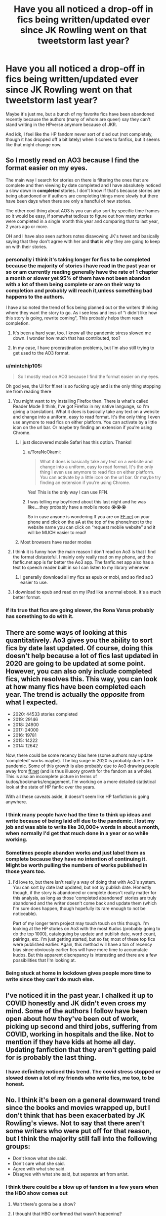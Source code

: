 #+TITLE: Have you all noticed a drop-off in fics being written/updated ever since JK Rowling went on that tweetstorm last year?

* Have you all noticed a drop-off in fics being written/updated ever since JK Rowling went on that tweetstorm last year?
:PROPERTIES:
:Author: godlypfer
:Score: 365
:DateUnix: 1614192146.0
:DateShort: 2021-Feb-24
:FlairText: Discussion
:END:
Maybe it's just me, but a bunch of my favorite fics have been abandoned recently because the authors (many of whom are queer) say they can't stand writing in the HPverse anymore because of JKR.

And idk, I feel like the HP fandom never sort of died out (not completely, though it has dropped off a bit lately) when it comes to fanfics, but it seems like that might change now.


** So I mostly read on AO3 because I find the format easier on my eyes.

The main way I search for stories on there is filtering the ones that are complete and then viewing by date completed and I have absolutely noticed a slow down in *completed* stories. I don't know if that's because stories are being abandoned or if authors are completing things more slowly but there have been days when there are only a handful of new stories.

The other cool thing about AO3 is you can also sort by specific time frames so it would be easy, if somewhat tedious to figure out how many stories were completed in a single month this year and comparing that to last year, 2 years ago or more.

OH and I have also seen authors notes disavowing JK's tweet and basically saying that they don't agree with her and *that* is why they are going to keep on with their stories.
:PROPERTIES:
:Author: Buffy11bnl
:Score: 154
:DateUnix: 1614200035.0
:DateShort: 2021-Feb-25
:END:

*** personally i think it's taking longer for fics to be completed because the majority of stories i have read in the past year or so or am currently reading generally have the rate of 1 chapter a month or slower yet 95% of them have not been abandon with a lot of them being complete or are on their way to completion and probably will reach it,unless something bad happens to the authors.

I have also noted the trend of fics being planned out or the writers thinking where they want the story to go. As i see less and less of "i didn't like how this story is going, rewrite coming", This probably helps them reach completion.
:PROPERTIES:
:Author: NinjaFalcon412
:Score: 80
:DateUnix: 1614204401.0
:DateShort: 2021-Feb-25
:END:

**** It's been a hard year, too. I know all the pandemic stress slowed me down. I wonder how much that has contributed, too?
:PROPERTIES:
:Author: nock_out_
:Score: 23
:DateUnix: 1614223621.0
:DateShort: 2021-Feb-25
:END:


**** In my case, I have procrastination problems, but I'm also still trying to get used to the AO3 format.
:PROPERTIES:
:Author: ItsukiKurosawa
:Score: 9
:DateUnix: 1614218454.0
:DateShort: 2021-Feb-25
:END:


*** u/mintchip105:
#+begin_quote
  So I mostly read on AO3 because I find the format easier on my eyes.
#+end_quote

Oh god yes, the UI for ff.net is so fucking ugly and is the only thing stopping me from reading there
:PROPERTIES:
:Author: mintchip105
:Score: 37
:DateUnix: 1614221297.0
:DateShort: 2021-Feb-25
:END:

**** You might want to try installing Firefox then. There is what's called Reader Mode (I think, I've got Firefox in my native language, so I'm giving a translation). What it does is basically take any text on a website and change into a uniform, easy to read format. It's the only thing I even use anymore to read fics on either platform. You can activate by a little icon on the url bar. Or maybe try finding an extension if you're using Chrome.
:PROPERTIES:
:Author: MediocrePlague
:Score: 18
:DateUnix: 1614222110.0
:DateShort: 2021-Feb-25
:END:

***** I just discovered mobile Safari has this option. Thanks!
:PROPERTIES:
:Author: mintchip105
:Score: 9
:DateUnix: 1614222845.0
:DateShort: 2021-Feb-25
:END:

****** u/ToraNoOkami:
#+begin_quote
  What it does is basically take any text on a website and change into a uniform, easy to read format. It's the only thing I even use anymore to read fics on either platform. You can activate by a little icon on the url bar. Or maybe try finding an extension if you're using Chrome.
#+end_quote

Yes! This is the only way I can use FFN.
:PROPERTIES:
:Author: ToraNoOkami
:Score: 6
:DateUnix: 1614223212.0
:DateShort: 2021-Feb-25
:END:


****** I was telling my boyfriend about this last night and he was like....they probably have a mobile mode 😭😭😭

So in case anyone is wondering If you are on [[https://FF.net][FF.net]] on your phone and click on the aA at the top of the phone/next to the website name you can click on “request mobile website” and it will be MUCH easier to read!
:PROPERTIES:
:Author: Buffy11bnl
:Score: 4
:DateUnix: 1614266535.0
:DateShort: 2021-Feb-25
:END:


***** Most browsers have reader modes
:PROPERTIES:
:Author: Griff1203
:Score: 1
:DateUnix: 1614237434.0
:DateShort: 2021-Feb-25
:END:


**** I think it is funny how the main reason I don't read on Ao3 is that I find the format distasteful. I mainly only really read on my phone, and the fanfic.net app is far better the Ao3 app. The fanfic.net app also has a text to speech reader built in so I can listen to my library whenever.
:PROPERTIES:
:Author: GreyWyre
:Score: 10
:DateUnix: 1614222435.0
:DateShort: 2021-Feb-25
:END:

***** I generally download all my fics as epub or mobi, and so find ao3 easier to use.
:PROPERTIES:
:Author: sue_donymous
:Score: 5
:DateUnix: 1614236518.0
:DateShort: 2021-Feb-25
:END:


**** I download to epub and read on my iPad like a normal ebook. It's a much better format.
:PROPERTIES:
:Author: ___ali____
:Score: 2
:DateUnix: 1614223043.0
:DateShort: 2021-Feb-25
:END:


*** If its true that fics are going slower, the Rona Varus probably has something to do with it.
:PROPERTIES:
:Author: garrenaal
:Score: 2
:DateUnix: 1614241619.0
:DateShort: 2021-Feb-25
:END:


** There are some ways of looking at this quantitatively. Ao3 gives you the ability to sort fics by date last updated. Of course, doing this doesn't help because a lot of fics last updated in 2020 are going to be updated at some point. However, you can also only include completed fics, which resolves this. This way, you can look at how many fics have been completed each year. The trend is actually the /opposite/ from what I expected.

- 2020: 44533 stories completed
- 2019: 29146
- 2018: 24900
- 2017: 24000
- 2016: 19781
- 2015: 14222
- 2014: 12642

Now, there could be some recency bias here (some authors may update 'completed' works maybe). The big surge in 2020 is probably due to the pandemic. Some of this growth is also probably due to Ao3 drawing people away from [[https://ff.net][ff.net]] (and is thus illusory growth for the fandom as a whole). This is also an incomplete picture in terms of kudos/bookmarks/engagement. I'm working on a more detailed statistical look at the state of HP fanfic over the years.

With all these caveats aside, it doesn't seem like HP fanfiction is going anywhere.
:PROPERTIES:
:Author: icefire9
:Score: 52
:DateUnix: 1614214272.0
:DateShort: 2021-Feb-25
:END:

*** I think many people have had the time to think up ideas and write because of being laid off due to the pandemic. I lost my job and was able to write like 30,000+ words in about a month, when normally I'd get that much done in a year or so while working.
:PROPERTIES:
:Author: Japanese_Lasagna
:Score: 13
:DateUnix: 1614222683.0
:DateShort: 2021-Feb-25
:END:


*** Sometimes people abandon works and just label them as complete because they have no intention of continuing it. Might be worth pulling the numbers of works published in those years too.
:PROPERTIES:
:Author: poophead20
:Score: 1
:DateUnix: 1614286847.0
:DateShort: 2021-Feb-26
:END:

**** I'd love to, but there isn't really a way of doing that with Ao3's system. You can sort by date last updated, but not by publish date. Honestly though, if the story is abandoned or complete doesn't really matter for this analysis, as long as those 'completed abandoned' stories are truly abandoned and the writer doesn't come back and update them (which I'm sure does happen, though hopefully its rare enough to not be noticeable).

Part of my longer term project may touch touch on this though. I'm looking at the HP stories on Ao3 with the most Kudos (probably going to do the top 1000), cataloguing by update and publish date, word count, pairings, etc. I'm just getting started, but so far, most of these top fics were published earlier. Again, this method will have a ton of recency bias since obviously earlier fics will have more time to accumulate kudos. But this apparent discrepancy is interesting and there are a few possibilities that I'm looking at.
:PROPERTIES:
:Author: icefire9
:Score: 2
:DateUnix: 1614287757.0
:DateShort: 2021-Feb-26
:END:


*** Being stuck at home in lockdown gives people more time to write since they can't do much else.
:PROPERTIES:
:Author: Electric999999
:Score: 1
:DateUnix: 1614315622.0
:DateShort: 2021-Feb-26
:END:


** I've noticed it in the past year. I chalked it up to COVID honestly and JK didn't even cross my mind. Some of the authors I follow have been open about how they've been out of work, picking up second and third jobs, suffering from COVID, working in hospitals and the like. Not to mention if they have kids at home all day. Updating fanfiction that they aren't getting paid for is probably the last thing.
:PROPERTIES:
:Author: woohooforyoohoo
:Score: 59
:DateUnix: 1614208062.0
:DateShort: 2021-Feb-25
:END:

*** I have definitely noticed this trend. The covid stress stopped or slowed down a lot of my friends who write fics, me too, to be honest.
:PROPERTIES:
:Author: nock_out_
:Score: 11
:DateUnix: 1614223784.0
:DateShort: 2021-Feb-25
:END:


** No. I think it's been on a general downward trend since the books and movies wrapped up, but I don't think that has been exacerbated by JK Rowling's views. Not to say that there aren't some writers who were put off for that reason, but I think the majority still fall into the following groups:

- Don't know what she said.
- Don't care what she said.
- Agree with what she said.
- Disagree with what she said, but separate art from artist.
:PROPERTIES:
:Score: 306
:DateUnix: 1614195757.0
:DateShort: 2021-Feb-24
:END:

*** I think there could be a blow up of fandom in a few years when the HBO show comea out
:PROPERTIES:
:Author: Bleepbloopbotz2
:Score: 83
:DateUnix: 1614195993.0
:DateShort: 2021-Feb-24
:END:

**** Wait there's gonna be a show?
:PROPERTIES:
:Author: Gibbet44
:Score: 21
:DateUnix: 1614207221.0
:DateShort: 2021-Feb-25
:END:


**** I thought that HBO confirmed that wasn't happening?
:PROPERTIES:
:Author: ___ali____
:Score: 11
:DateUnix: 1614223091.0
:DateShort: 2021-Feb-25
:END:


**** I hope they make it gay as fuck and somehow build in a trans character as well, just to make it as un JKR as possible.
:PROPERTIES:
:Author: Happy-Light
:Score: 61
:DateUnix: 1614199290.0
:DateShort: 2021-Feb-25
:END:

***** It'll more than likely be a retelling of the books
:PROPERTIES:
:Author: Bleepbloopbotz2
:Score: 61
:DateUnix: 1614200958.0
:DateShort: 2021-Feb-25
:END:

****** everyone's gay in the books, harry just didn't really pay much attention to stuff like that because he was too worried about voldemort xD
:PROPERTIES:
:Author: capeus
:Score: 45
:DateUnix: 1614207816.0
:DateShort: 2021-Feb-25
:END:

******* Yeah like there is no way people weren't having sex in a building full of teenagers, Harry just didnt see it
:PROPERTIES:
:Author: Happy-Light
:Score: 7
:DateUnix: 1614247985.0
:DateShort: 2021-Feb-25
:END:


******* Can you imagine if that was actually canon? Harry goes back to Hogwarts to resit 7th year and everywhere he goes, from his dormitory, to the quidditch locker room, its all dick sucking.
:PROPERTIES:
:Author: CreativeWriting00179
:Score: 16
:DateUnix: 1614224661.0
:DateShort: 2021-Feb-25
:END:


***** A trans character in Harry Potter. Wouldn't just be a normal character that just drank a gender-change potion? There's no way those sort of things don't exist, especially since polyjuice is a thing.

I guess you could show the mindset until they decided to drink the potion.
:PROPERTIES:
:Author: VulpineKitsune
:Score: 5
:DateUnix: 1614252295.0
:DateShort: 2021-Feb-25
:END:

****** Zabini did it didn't he? He was portrayed as a girl at first. It's my headcanon anyway.
:PROPERTIES:
:Author: SnooStrawberries774
:Score: 0
:DateUnix: 1614271561.0
:DateShort: 2021-Feb-25
:END:


***** So that it goes down the route of all of the new shows that shove progressive crap down everyone's throats and fails? That really worked for Doctor Who, for example.
:PROPERTIES:
:Author: TheFunnyGuy1911
:Score: 1
:DateUnix: 1614238297.0
:DateShort: 2021-Feb-25
:END:


***** They almost have to right? They need the distance.
:PROPERTIES:
:Author: Faeriniel
:Score: -35
:DateUnix: 1614200231.0
:DateShort: 2021-Feb-25
:END:

****** I'd say the huge response and hype for Hogwarts Legacy nipped that theory in the bud
:PROPERTIES:
:Author: Bleepbloopbotz2
:Score: 31
:DateUnix: 1614201309.0
:DateShort: 2021-Feb-25
:END:

******* That's unique in its space though. People have been wanting a more fleshed out game for ages. There hasn't been demand for a show as far as I'm aware. The movies were bad in particular ways because we are very immersed in this space, but they were largely successful. The teen dark magic/power shows have been dwindling lately so a Hogwarts show would need to be unique, and it would be heavily criticised if diversity and portrayals are very bad.
:PROPERTIES:
:Author: CorsoTheWolf
:Score: 19
:DateUnix: 1614203773.0
:DateShort: 2021-Feb-25
:END:

******** In addition to this, JK would have to learn to keep her Terf views to herself in the 2+ years it will take to get a show to air.

I'm not sure she could manage it.
:PROPERTIES:
:Author: Faeriniel
:Score: 8
:DateUnix: 1614203955.0
:DateShort: 2021-Feb-25
:END:

********* I think your forgetting that the average person is not on twitter and wouldnt really care

its only the hardcore people on twitter who are upset.
:PROPERTIES:
:Author: CommanderL3
:Score: 11
:DateUnix: 1614210216.0
:DateShort: 2021-Feb-25
:END:

********** I think you're forgetting the fact that JKR is increasingly taking her TERFery offline and into politics that are hurting people in real life.
:PROPERTIES:
:Author: sue_donymous
:Score: -1
:DateUnix: 1614236737.0
:DateShort: 2021-Feb-25
:END:

*********** I think much like most people online your being hyperbolic as fuck
:PROPERTIES:
:Author: CommanderL3
:Score: 4
:DateUnix: 1614236890.0
:DateShort: 2021-Feb-25
:END:

************ [[https://www.reddit.com/r/BreadTube/comments/l5exd6/jk_rowling_contrapoints/gkvkt4b?utm_medium=android_app&utm_source=share&context=3]]

As one person on the internet to another, and one who realises that the entire point of communication is to provoke corresponding action, please go through the above thread if you genuinely want information about this issue beyond scoffing about cancel culture.
:PROPERTIES:
:Author: sue_donymous
:Score: 0
:DateUnix: 1614239992.0
:DateShort: 2021-Feb-25
:END:

************* hey random stranger, go read my propaganda that proves me right.
:PROPERTIES:
:Author: CommanderL3
:Score: 1
:DateUnix: 1614240271.0
:DateShort: 2021-Feb-25
:END:

************** hey random stranger, my brain is full of bricks so don't bother trying to engage me.
:PROPERTIES:
:Author: sue_donymous
:Score: 0
:DateUnix: 1614240333.0
:DateShort: 2021-Feb-25
:END:

*************** [removed]
:PROPERTIES:
:Score: 1
:DateUnix: 1614240482.0
:DateShort: 2021-Feb-25
:END:

**************** Why are you here talking to people?
:PROPERTIES:
:Author: sue_donymous
:Score: 5
:DateUnix: 1614240646.0
:DateShort: 2021-Feb-25
:END:

***************** Reddit is a network of communities based on people's interests

I am interested in harry potter fan fiction.

I am less interested in how the average redditor acts.

I swear its a great website only every user has this weird aversion to disagreeing with someone without implying the other person is an idiot for said disagreement
:PROPERTIES:
:Author: CommanderL3
:Score: 5
:DateUnix: 1614240766.0
:DateShort: 2021-Feb-25
:END:

****************** I didn't call you an idiot for disagreeing with me. I called you one because when I pointed you to information supporting my argument, you decided to write it off as propaganda. If you can be dismissive of my opinions, I can do the same back to you.
:PROPERTIES:
:Author: sue_donymous
:Score: 2
:DateUnix: 1614241159.0
:DateShort: 2021-Feb-25
:END:

******************* Most things are propaganda.

every news site is propaganda.

we are all just brainwashed little monkeys following our brainwashing.
:PROPERTIES:
:Author: CommanderL3
:Score: 3
:DateUnix: 1614241472.0
:DateShort: 2021-Feb-25
:END:

******************** That must be super fucking hard for you.
:PROPERTIES:
:Author: sue_donymous
:Score: 5
:DateUnix: 1614241515.0
:DateShort: 2021-Feb-25
:END:

********************* I am not talking about news from one side of the political spectrum.

every news site is generally propaganda.

we are so fucked as a civilization.
:PROPERTIES:
:Author: CommanderL3
:Score: 0
:DateUnix: 1614241654.0
:DateShort: 2021-Feb-25
:END:


**************** I tagged you as transphobe at some point, nice of you to prove past me right. Also fuck off, no tolerance for your kind.
:PROPERTIES:
:Author: Tiiber
:Score: 0
:DateUnix: 1614250276.0
:DateShort: 2021-Feb-25
:END:

***************** k
:PROPERTIES:
:Author: CommanderL3
:Score: 1
:DateUnix: 1614250530.0
:DateShort: 2021-Feb-25
:END:


********** Nope: [[https://twitter.com/jasonschreier/status/1366743065663266828]]
:PROPERTIES:
:Author: Faeriniel
:Score: 0
:DateUnix: 1614771413.0
:DateShort: 2021-Mar-03
:END:

*********** wow a gaming Journalist

gross
:PROPERTIES:
:Author: CommanderL3
:Score: 2
:DateUnix: 1614772331.0
:DateShort: 2021-Mar-03
:END:

************ How ad hominem
:PROPERTIES:
:Author: Faeriniel
:Score: 0
:DateUnix: 1614772441.0
:DateShort: 2021-Mar-03
:END:


******* you say that, but: [[https://twitter.com/jasonschreier/status/1366743065663266828]]
:PROPERTIES:
:Author: Faeriniel
:Score: 1
:DateUnix: 1614771383.0
:DateShort: 2021-Mar-03
:END:


*** I would argue that there is a fifth group:

- Those who both know and care, but don't see the need to give up unlicensed fanworks that don't filter money back to the author
:PROPERTIES:
:Author: jesterxgirl
:Score: 125
:DateUnix: 1614203779.0
:DateShort: 2021-Feb-25
:END:

**** I also think that those people kinda fall into the separation of the art from the artist group, but then again it is possible that they don't. Though, those two kind of feel entwined, even though they are a bit different reasons. Although it was a great thing to point out.
:PROPERTIES:
:Author: Arelthedeer
:Score: 27
:DateUnix: 1614210146.0
:DateShort: 2021-Feb-25
:END:

***** Hmm I wish you could put a venn diagram in a list haha

The two circles would be "yes" and "no" in response to the question "does this person separate the art from the artiat?" And the overlap would be "depends"

Personally, I enjoy the world she created (thats why I'm here haha.) I didn't lose my enjoyment of Hogwarts and the saga of Harry Potter just because of Rowling directly. But when it comes to products and productions that occur after some of the things she has said and after the way she has treated her world and her characters? I don't really want to give her the positive feedback of increased sales.

Edit: "venn" not "vent"
:PROPERTIES:
:Author: jesterxgirl
:Score: 12
:DateUnix: 1614211639.0
:DateShort: 2021-Feb-25
:END:

****** yeah I agree. I'll still write fics, but I try to stay away from official merch and stuff. Buy the offbrand shit, it's cheaper and doesn't give her money.
:PROPERTIES:
:Author: Arelthedeer
:Score: 7
:DateUnix: 1614212050.0
:DateShort: 2021-Feb-25
:END:


**** Yeah. I'm keeping on with fanfiction, but however much I want to see Fantastic Beasts (and I do!) I refuse to do it in a way that gives her money.
:PROPERTIES:
:Author: TJ_Rowe
:Score: 1
:DateUnix: 1614263090.0
:DateShort: 2021-Feb-25
:END:


*** I'd say those four groups probably comprise about 99% of the community, too.
:PROPERTIES:
:Author: Lemurians
:Score: 15
:DateUnix: 1614202811.0
:DateShort: 2021-Feb-25
:END:


*** I'm definitely in the latter camp. I love the books, they're a defining part of my childhood and I love the try that Rowling created.

But the woman is unpleasant. I'm just thankful that her views never permeated into the books.
:PROPERTIES:
:Author: KrozJr_UK
:Score: 1
:DateUnix: 1614249239.0
:DateShort: 2021-Feb-25
:END:


** I mean, also pandemic. Yes, there are some authors for whom HP is irrevocably tainted by JK's commentary, but I also think that this pandemic has been rough on a lot of people and it's harder to be creative when you're under this kind of stress. I am hopeful that once people's lives get less stressful we will see updates on stories that have been sitting silently for awhile. I stopped buying licensed stuff after her awful shit about the US magical community got published, but I didn't drop the fandom because I'd rather contribute to there being more beautifully queer and actually culturally diverse stories written in this beautiful sandbox of a world.
:PROPERTIES:
:Author: RoverMaelstrom
:Score: 14
:DateUnix: 1614220912.0
:DateShort: 2021-Feb-25
:END:


** I have two writer friends who abandoned their stories and switched to different fandoms because her comments soured them on writing HP fics. That said, I don't think it's too prevalent, at least in my experience.
:PROPERTIES:
:Author: Talosbronze
:Score: 68
:DateUnix: 1614192861.0
:DateShort: 2021-Feb-24
:END:

*** One of the most interesting fics I've read in HP fandom was abandoned because of JKR's comments. I'm disappointed - not with with fic author, but (even moreso) with JKR for how her nonsense is not only perpetuating bigotry, but is also driving people from their passions in the HP community. Secondary to the effect she's having on trans kids and adults, I really hate that she's marred her legacy in such a way that forces fans to have to consciously separate her from the work to enjoy it. It's a bummer.
:PROPERTIES:
:Author: geriatric-peepshow
:Score: 40
:DateUnix: 1614204512.0
:DateShort: 2021-Feb-25
:END:


** I've always been pretty good at divorcing the art from the artist, so to speak. I enjoy seeking out works by fan fiction authors who are reclaiming the HP universe for their own in defiance of its creator. I don't agree with JK but I won't let her ignorance ruin something I enjoy. I will do my best to never put another penny of my money into her pocket, but since she doesn't profit off of fanfiction I don't feel morally conflicted by continuing to read or write it.
:PROPERTIES:
:Author: ShadowCat3500
:Score: 85
:DateUnix: 1614192937.0
:DateShort: 2021-Feb-24
:END:

*** u/Hellstrike:
#+begin_quote
  I've always been pretty good at divorcing the art from the artist, so to speak.
#+end_quote

Honesty, I'm surprised that anyone cares about what Rowling says when it comes to their enjoyment of the series. I mean, if you were to judge a work by its creator, goodbye classics. Hell, goodbye anything written before 1900.
:PROPERTIES:
:Author: Hellstrike
:Score: 14
:DateUnix: 1614249289.0
:DateShort: 2021-Feb-25
:END:


*** I've been reading some great fanfics lately that are doing a great job of addressing issues of bigotry, racism and anti-LGBTQI+ sentiment within the HP-verse. I feel sad that I feel I can no longer wear any of the merch I bought prior to JK outing herself as a transphobe, but I refuse to signal implied support for her attitudes to my trans friends and students. Although a trans kid I taught last year told me that it's OK to wear HP merch if you stole it.
:PROPERTIES:
:Author: Peanut083
:Score: 13
:DateUnix: 1614210215.0
:DateShort: 2021-Feb-25
:END:

**** I would love some fic recommendations.
:PROPERTIES:
:Author: ShadowCat3500
:Score: 3
:DateUnix: 1614217012.0
:DateShort: 2021-Feb-25
:END:

***** I'm reading the ‘Of a Linear Circle' series by flamethrower at the moment. It's very character driven and the world building is amazing. The author seems to be a bit of an old languages buff - the breakdown of the meanings of words in various languages is very involved. I also love all the plot twists. Some of them have enough clues dropped that I love the ‘Ah ha!' moment when I find that I'm right and others really catch me out. It's done in a way that makes sense though, where you're able to see the subtle foreshadowing after the fact.
:PROPERTIES:
:Author: Peanut083
:Score: 9
:DateUnix: 1614218273.0
:DateShort: 2021-Feb-25
:END:


** Very occasionally, but in reality I think the fanfic fandom has been separate for a long time - it's got a whole life of its own that doesn't require JK Rowling to input anymore. I've seen quite a few authors notes commenting on it though, and separating their story from the views.

I think I have noticed a big impact of the pandemic. I originally thought I'd write more now I had lots of time at home, but actually the lethargy that pandemic life has left me with has meant I wrote nothing for a year, and I've felt like quite a few authors have been acting the same.
:PROPERTIES:
:Author: rarananana
:Score: 38
:DateUnix: 1614205201.0
:DateShort: 2021-Feb-25
:END:


** Yes, but I've also read a a fair amount of fics that were written as a 'fuck you' to JKR in response to her tweets, as a way of reclaiming the series, mostly slash, but some het too. But, also, pandemic.
:PROPERTIES:
:Author: Psychological_Sky720
:Score: 8
:DateUnix: 1614226558.0
:DateShort: 2021-Feb-25
:END:


** I wouldn't be all that surprised if LGBT writers were turned off of Harry Potter by JKR. I don't read slash fics, so can't comment on those stories being abandoned, but it really sucks that some writers no longer feel comfortable with the series :(
:PROPERTIES:
:Score: 45
:DateUnix: 1614192933.0
:DateShort: 2021-Feb-24
:END:


** linkao3(24583711) , A Much Needed Holiday was abandoned by its author due to the aforementioned reasons.
:PROPERTIES:
:Author: TheHellblazer
:Score: 12
:DateUnix: 1614204969.0
:DateShort: 2021-Feb-25
:END:

*** Yup. I was -really- sad, as I'm fond of Flowerpot. But support the author for their choice.
:PROPERTIES:
:Author: Cyfric_G
:Score: 6
:DateUnix: 1614210145.0
:DateShort: 2021-Feb-25
:END:


*** [[https://archiveofourown.org/works/24583711][*/A Much Needed Holiday/*]] by [[https://www.archiveofourown.org/users/CanonConvergence18/pseuds/CanonConvergence18][/CanonConvergence18/]]

#+begin_quote
  After the Triwizard Tournament, Harry and Fleur stay in contact as pen pals. Once the war is over, Harry accepts an offer to come stay with Fleur in France. And because this a fan fiction, romance ensues.
#+end_quote

^{/Site/:} ^{Archive} ^{of} ^{Our} ^{Own} ^{*|*} ^{/Fandom/:} ^{Harry} ^{Potter} ^{-} ^{J.} ^{K.} ^{Rowling} ^{*|*} ^{/Published/:} ^{2020-06-07} ^{*|*} ^{/Completed/:} ^{2020-07-07} ^{*|*} ^{/Words/:} ^{36629} ^{*|*} ^{/Chapters/:} ^{6/6} ^{*|*} ^{/Comments/:} ^{206} ^{*|*} ^{/Kudos/:} ^{480} ^{*|*} ^{/Bookmarks/:} ^{170} ^{*|*} ^{/Hits/:} ^{25028} ^{*|*} ^{/ID/:} ^{24583711} ^{*|*} ^{/Download/:} ^{[[https://archiveofourown.org/downloads/24583711/A%20Much%20Needed%20Holiday.epub?updated_at=1594165148][EPUB]]} ^{or} ^{[[https://archiveofourown.org/downloads/24583711/A%20Much%20Needed%20Holiday.mobi?updated_at=1594165148][MOBI]]}

--------------

*FanfictionBot*^{2.0.0-beta} | [[https://github.com/FanfictionBot/reddit-ffn-bot/wiki/Usage][Usage]] | [[https://www.reddit.com/message/compose?to=tusing][Contact]]
:PROPERTIES:
:Author: FanfictionBot
:Score: 2
:DateUnix: 1614204985.0
:DateShort: 2021-Feb-25
:END:


** I don't think there's been an impact among the fics I read. In fact, in some cases, I feel I've seen more fics.

I think the pandemic has had more of an impact on Harry Potter fanfiction than anything JKR said this past year. People stressed about unemployment or the virus may not be up to write while those who are furloughed and not too worried about money may be able to hunker down and write more. Only one author I follow said anything about JKR. I've stumbled upon a couple fics where the author said something about JKR, but as a whole, I've seen far more mention unemployment or the pandemic.

Personally, I'm glad most authors aren't throwing in a bunch of author's notes about whether they agree or disagree with JKR's tweets. Fanfiction for this series separated from her a long time ago.
:PROPERTIES:
:Author: Japanese_Lasagna
:Score: 12
:DateUnix: 1614223588.0
:DateShort: 2021-Feb-25
:END:


** not that I noticed.
:PROPERTIES:
:Author: TheHeadlessScholar
:Score: 12
:DateUnix: 1614197083.0
:DateShort: 2021-Feb-24
:END:


** Just to the contrary ... there are plenty of angry writers who wrote (usually transgender/femslash/queer) stories. Unfortunately, most of them are [[https://matej.ceplovi.cz/blog/how-not-to-use-your-character-as-a-mouthpiece.html][so á la these]], that their literary quality is quite poor.
:PROPERTIES:
:Author: ceplma
:Score: 23
:DateUnix: 1614195835.0
:DateShort: 2021-Feb-24
:END:

*** I had just started trying my hand at writing a Lupin centric fic when I learned about her tweet. It was originally going to be rated G, easily. I heard about her tweet, verified it, and became extremely irritated. I'm an ally, pure and simple. Suddenly that sweet little rated G fic became... not.

Lupin became transgendered, and for a while the story was about his struggle with his identity, pulling from the struggles some m-f friends explained to me years ago. JKR also said there were no wizarding universities but I disregarded that as well and had a group of Oxford students on the wizarding side come together and create a ritual to help his outward appearance reflect who he really was. Human trial one created a hermaphrodite, but a homosexual couple were excited because they could have a biological child together thanks to the discovery.

Lupin's second trial was successful and I gave him an obsession with toys because toys can't contract lycanthropy and he didn't want to possibly transmit even the milder form of the disease that Bill received in canon. Later, Lupin found a nice fey man who couldn't contact lycanthropy because he wasn't human to begin with. That's when the fic turned decidedly adult, not that it wasn't with its other themes, but it went from just rated R to rated X.

I liked my emotional depiction of Lupin so well, it has become head canon for me. Even when he doesn't make an appearance at all, off camera somewhere, is a Lupin struggling with his identity. Now /I'm/ the one struggling because I'm trying to write a fic for the late '70s that would be unchanged from Harry's POV up until Halloween 1981. The struggle is because if Lupin becomes a more predominant character, which I don't see how I can keep him out of this story, is personifying him properly and getting into his mindset that would be compliant with him possibly falling in love with Tonks someday.
:PROPERTIES:
:Author: GitPuk
:Score: 10
:DateUnix: 1614210675.0
:DateShort: 2021-Feb-25
:END:

**** You can't give me this glorious story description and then not share it! Trans man Lupin is one of my favorite tropes and your story sounds absolutely amazing! Please share the link!
:PROPERTIES:
:Author: RoverMaelstrom
:Score: 5
:DateUnix: 1614219749.0
:DateShort: 2021-Feb-25
:END:

***** Aw, thank you! There's no link though. After I vented my frustration and felt better, the story started veering away from Lupin and I abandoned it. I've given up attempting to write Lupin centric fics, I'm afraid he'll always have a supportive role for me. I didn't know Trans!Lupin had its own trope, that's cool. Tell me more?

I decided long ago I wouldn't start posting a fic until I complete it because I mostly write for self therapy and frequently I'll be working through something when a different night terror takes presidence in my mind. I have a bunch of unfinished fics in my Google docs drive.
:PROPERTIES:
:Author: GitPuk
:Score: 3
:DateUnix: 1614220564.0
:DateShort: 2021-Feb-25
:END:

****** Ah, that's fair! Though, I will say that a bunch of my favorite fics are unfinished and never will be finished, but I don't regret reading them and occasionally choose to re-read them even though I know they're unfinished because they still bring me joy, so if you ever do decide to post things then you will still have appreciative readers even if you say straight up that a story will never be finished.

As far as trans!Lupin, he often shows up in muggle AUs, usually some kind of college kids situation. I also read one where Lupin isn't a werewolf, he was cursed with a physical sex change and it's a huge secret because weird inheritance reasons and weird wizarding law hangups, so he struggles with lots of dysphoria and his monthly transformations are replaced with him hiding his period. I don't have access to my computer right now and I had a major cloud loss recently, or I'd give you a list from my personal database of HP fics I've saved.

Also, on the subject of Google Drive and data loss, remember to have a second backup location! I lost access to my google account a little over a week ago and am still fighting to get it back (google won't tell me what TOS violation they think I did, I'm pretty sure it's bullshit and an error, but either way the current result is I can't get at my in-progress work) so I'd recommend taking the time to back everything up either on a different cloud service or on a physical device! We all trust Google, but apparently they can just no warning shut your account down and not tell you why. /frustrated shrug/
:PROPERTIES:
:Author: RoverMaelstrom
:Score: 4
:DateUnix: 1614222725.0
:DateShort: 2021-Feb-25
:END:

******* Damn, I'm sorry! Anything I have on docs that I think would upset me to lose I actually have handwritten. I have a few fics I've been working on for a few years that started hardcopy. Most compilations of notes that aren't in story form yet, but I will take your advice anyway. I'll probably email them to my self to have two back ups instead of one like I did university papers. If you can get those links back, I'd love to see them. What do you prefer to write?
:PROPERTIES:
:Author: GitPuk
:Score: 1
:DateUnix: 1614223290.0
:DateShort: 2021-Feb-25
:END:


**** And BTW, I am still persuaded that The Righteous Brigade attacking her right now is completely wrong: I don't think anything she wrote is against transgender people. Or perhaps they don't care, they just use JKR-as-enemy for their propaganda purposes without regards to reality. They wouldn't be first: many righteous fighters for many causes, both left and right, makes their own strawmen (strawpersons?) to solidifying their support base.
:PROPERTIES:
:Author: ceplma
:Score: -6
:DateUnix: 1614240887.0
:DateShort: 2021-Feb-25
:END:

***** No she is quite explicitly a hateful transphobe and the only people denying that are usually terfs themselves.
:PROPERTIES:
:Author: Tiiber
:Score: 8
:DateUnix: 1614250565.0
:DateShort: 2021-Feb-25
:END:


***** Idk, I remember that tweet being pretty nasty.
:PROPERTIES:
:Author: GitPuk
:Score: 6
:DateUnix: 1614251136.0
:DateShort: 2021-Feb-25
:END:


** One of my favorite Harry Potter Youtubers has stopped making Harry Potter content because of what J.K. Rowling has said recently (which really offended him in turn). So I wouldn't be surprised if the same has happened in fanfiction.
:PROPERTIES:
:Author: GwainesKnightlyBalls
:Score: 7
:DateUnix: 1614220126.0
:DateShort: 2021-Feb-25
:END:


** Definitely not saying I'm part of the majority but as a fanfic writer and roleplayer who is trans, I dont have the energy to write in a fandom where I feel villified and unwelcome as a person. Which is a bummer since HP has always been a huge part of my life but it is what it is.
:PROPERTIES:
:Author: trentevo
:Score: 5
:DateUnix: 1614235022.0
:DateShort: 2021-Feb-25
:END:


** Not really, Twitter ain't the world.
:PROPERTIES:
:Author: SugondeseAmbassador
:Score: 18
:DateUnix: 1614206261.0
:DateShort: 2021-Feb-25
:END:

*** Problem is, she extremely influential outside of twitter, too.
:PROPERTIES:
:Author: LucretiusCarus
:Score: 9
:DateUnix: 1614213617.0
:DateShort: 2021-Feb-25
:END:

**** ...according to Twitter
:PROPERTIES:
:Author: SugondeseAmbassador
:Score: 5
:DateUnix: 1614227421.0
:DateShort: 2021-Feb-25
:END:

***** Bruh the lady has a theme park.
:PROPERTIES:
:Author: Imumybuddy
:Score: 6
:DateUnix: 1614237610.0
:DateShort: 2021-Feb-25
:END:

****** What theme park?
:PROPERTIES:
:Author: SugondeseAmbassador
:Score: -1
:DateUnix: 1614238704.0
:DateShort: 2021-Feb-25
:END:

******* [[https://www.universalorlando.com/web/en/us/universal-orlando-resort/the-wizarding-world-of-harry-potter/hub]]
:PROPERTIES:
:Author: Imumybuddy
:Score: 6
:DateUnix: 1614238758.0
:DateShort: 2021-Feb-25
:END:

******** How is she "having" this theme park?
:PROPERTIES:
:Author: SugondeseAmbassador
:Score: 0
:DateUnix: 1614238853.0
:DateShort: 2021-Feb-25
:END:

********* Dude, she owns the intellectual rights to a theme park based on her fictional universe, that has multiple locations around the world, and is represented by the largest media company on earth.

She has a platform that reaches billions.

To say that she doesn't have enormous outreach is ridiculous.
:PROPERTIES:
:Author: Imumybuddy
:Score: 12
:DateUnix: 1614238937.0
:DateShort: 2021-Feb-25
:END:

********** So her role in that theme park is just selling them the license? Calling that a "platform" is rather silly.
:PROPERTIES:
:Author: SugondeseAmbassador
:Score: 1
:DateUnix: 1614239271.0
:DateShort: 2021-Feb-25
:END:

*********** Bro. She's one of the richest people in the world, with one of the most (if not /the/ most) influential franchises and modern stories the human race has ever seen.

Her name and creations are as recognizable as McDonalds and Mickey Mouse. How does she /not/ have a platform through that incredible amount of wealth and fame?

When she wrote her manifesto it made the news in pretty much every major station, because someone of her status and influence had spoken up, brazenly so, and voiced bigoted opinions.

If you can't understand how she has a platform, then I'm sorry to say but critical thinking is beyond you.
:PROPERTIES:
:Author: Imumybuddy
:Score: 10
:DateUnix: 1614239536.0
:DateShort: 2021-Feb-25
:END:

************ "If you don't follow the Twitter & Tumblr online mob, you lack critical thinking" LMAO
:PROPERTIES:
:Author: SugondeseAmbassador
:Score: 0
:DateUnix: 1614244896.0
:DateShort: 2021-Feb-25
:END:

************* I mean, judging by that response, yeah.

No one is telling you to follow a mob, but it's undeniable that J.K. Rowling has massive social influence. Do you have an argument against that, or are you just going to piss about spitting shitty conservative takes?

J.K. Rowling has social influence. There. That is the statement, that is a fact. Do something with it.
:PROPERTIES:
:Author: Imumybuddy
:Score: 6
:DateUnix: 1614246631.0
:DateShort: 2021-Feb-25
:END:

************** I ain't no conservative.
:PROPERTIES:
:Author: SugondeseAmbassador
:Score: 0
:DateUnix: 1614247121.0
:DateShort: 2021-Feb-25
:END:

*************** J.K. Rowling has massive social influence. What about this statement is false.

Also, you're really making it difficult to think you're anything but a conservative, by labeling... people pointing out bigotry as bigotry "the newest Twitter & Tumblr wokeness™."

J.K. Rowling, if not to be described as transphobic, espouses transphobic rhetoric and supports transphobia through her actions. She may not express hatred herself, but the consequences of her actions are the same. This is pretty much undeniable, and I've covered it extensively elsewhere in the thread. All sources linked and marked in those comments.
:PROPERTIES:
:Author: Imumybuddy
:Score: 7
:DateUnix: 1614247422.0
:DateShort: 2021-Feb-25
:END:


*********** She's quite influential and millions of people look upto her. She can do and already has done a lot of damage by propagating transphobia.
:PROPERTIES:
:Score: 5
:DateUnix: 1614239428.0
:DateShort: 2021-Feb-25
:END:

************ u/SugondeseAmbassador:
#+begin_quote
  by propagating transphobia
#+end_quote

More being like being behind on the newest Twitter & Tumblr wokeness™
:PROPERTIES:
:Author: SugondeseAmbassador
:Score: 1
:DateUnix: 1614245015.0
:DateShort: 2021-Feb-25
:END:


** I am disappointed that so many here defend JK Rowling, upvote transphobic comments, downvote people arguing with those transphobes and the amount of transphobes present. I did not think that bigotry would be that common here.
:PROPERTIES:
:Author: Tiiber
:Score: 7
:DateUnix: 1614251718.0
:DateShort: 2021-Feb-25
:END:


** I have seen an old writer on AO3 update their authors notes on their finished stories about the incident.
:PROPERTIES:
:Author: Termsndconditions
:Score: 5
:DateUnix: 1614234675.0
:DateShort: 2021-Feb-25
:END:


** As a LGBTQ+ writer, I just spitefully add queer characters to my stories, but after I'm finished with the current series I'm working on, I'm thinking of hanging up the HP hat, there's too much bitterness because of JK's fuckery to want to enjoy the world anymore.

But also, the pandemic is really making leisure activities like fanfic writing a challenge, I can imagine that its the same for a lot of other writers.
:PROPERTIES:
:Author: EmMacca
:Score: 8
:DateUnix: 1614231138.0
:DateShort: 2021-Feb-25
:END:

*** I'm sorry to hear that. I'm also a queer writer, and I love enjoying the worlds we all come up with ourselves, independent of JKR. It never really felt like /hers/ rather than /ours/ and everyone else in the fandom, but I get that the memory of it is probably stained for a lot of people. I hope you change your mind, but I understand if you don't.
:PROPERTIES:
:Author: godlypfer
:Score: 4
:DateUnix: 1614231281.0
:DateShort: 2021-Feb-25
:END:

**** That is fair, HP is uniquely a world utterly claimed by the fans and has been for a while. I'm gonna think on it, though I genuinely dislike the idea of supporting a bigot in any way, shape or form, because there is still good in the fandom.
:PROPERTIES:
:Author: EmMacca
:Score: 6
:DateUnix: 1614232404.0
:DateShort: 2021-Feb-25
:END:


** I read her comments, got disgusted by her views . . . And proceeded to make sure my fic had non binary/trans characters. I mean, JKR invented metamorphmagi. People who can change their appearance at will. It's beautiful! So I decided I was just going to go all out with those possibilities as a little f you to the creator.

I think it depends on the person though. Some people reacted by leaving all aspects of the fandom and I totally understand and support that. I think the rest decided the fandom is it's own thing now, apart from JKR, and it doesn't take much to see how amazingly a lot of writers have incorporated trans/lgbt characters into their work.
:PROPERTIES:
:Author: nock_out_
:Score: 7
:DateUnix: 1614224286.0
:DateShort: 2021-Feb-25
:END:


** It's entirely possible. Her comments did rub a lot of people the wrong way.

To me, I think there was a lot of knee-jerk reactions to it. Obviously her initial tweets were offensive and she completely went about it the wrong way, but when she wrote her explanation essay I thought she had some valid points, but made the wrong decision in how she expressed them.

Personally, I'm able to separate the universe from JKR herself, so it hasn't affected my views on the fandom at all.
:PROPERTIES:
:Author: ObserveFlyingToast
:Score: 16
:DateUnix: 1614192716.0
:DateShort: 2021-Feb-24
:END:

*** She really didn't have valid points in that essay. Some of them are put in a way that /feel/ valid, sure, so long as you don't actually have any real knowledge about trans issues, but they're just nonsense to justify her bigotry and fearmongering.
:PROPERTIES:
:Author: Lightwavers
:Score: 18
:DateUnix: 1614207302.0
:DateShort: 2021-Feb-25
:END:

**** Okay, in the interests of a fair and clear discussion, I will say what I think was valid, and you are free to disagree and correct me if necessary. I am always happy to learn if I am wrong.

I felt it was valid that she was concerned that if all a man has to do in order to gain access to a female bathroom is claim to be trans without any official recognition, it creates a danger for women, particularly in light of her own experience at being assaulted in a bathroom. I can also understand how this could be taken as her saying "all trans women are evil perverts who are a threat to women", but I truly believe that is not what she meant. I believe she meant that most trans people are perfectly safe, normal individuals, but it only takes one person abusing the system to create an issue.

I also think she has a point when discussing how young people who were depressed/low/confused/not in a good state of mind could be influenced by people they speak to online into thinking they are trans when they are not. As well all know, teenagers are both emotional and easily influenced. It would not be a good thing for somebody to be convinced that they are something they are not by an outside influence. If somebody is trans, and they come to that conclusion naturally and by themselves, I would wholeheartedly support them, but if they have been influenced by somebody who has taken advantage of their mental state, I would be concerned.

While we're on the subject, I have seen some people labelling her as "TERF". I don't agree with using this label, as I think labelling her as that is also harmful in its own way.

If I have taken the wrong conclusions from what she has written or have said anything offensive in my explanation, please please don't hesitate to correct me. I would like to be educated better on the subject.
:PROPERTIES:
:Author: ObserveFlyingToast
:Score: 14
:DateUnix: 1614210162.0
:DateShort: 2021-Feb-25
:END:

***** If a man wants to assault a woman in a woman's bathroom, all he has to do is walk into the bathroom. He has no reason to pretend to be a trans woman first.

I agree with you that TERF isn't a great term. I prefer FART: Feminism-Appropriating Radical Transphobe.
:PROPERTIES:
:Author: MTheLoud
:Score: 6
:DateUnix: 1614265187.0
:DateShort: 2021-Feb-25
:END:


***** u/Lightwavers:
#+begin_quote
  I felt it was valid that she was concerned that if all a man has to do in order to gain access to a female bathroom is claim to be trans without any official recognition, it creates a danger for women
#+end_quote

And your feeling in this instance is wrong. It just is. Have you actually looked at the data for assaults in women's restrooms by men pretending to be woman? It turns out that doesn't happen. If a man wants to assault a woman in a restroom, he'll just ... do it.

#+begin_quote
  young people who were depressed/low/confused/not in a good state of mind could be influenced by people they speak to online into thinking they are trans when they are not.
#+end_quote

Also erroneous. Check out the rate of people who detransition. Medical procedures with a regret rate as low are considered astounding successes. People don't tend to think they're trans when they're not. Again, check the data.

#+begin_quote
  I have seen some people labelling her as "TERF". I don't agree with using this label, as I think labelling her as that is also harmful in its own way.
#+end_quote

This is wrong in such a terrible way that I'm honestly not sure if you're trolling. To put it in another way, this is like equating targets of racism to people who say that some people are racist. This is both-sidesism pushed to such a toxic extreme that I'm halfway convinced that you'll actually agree with the comparison I just made and then proceed to say anti-racists really /are/ just as bad.
:PROPERTIES:
:Author: Lightwavers
:Score: 10
:DateUnix: 1614211436.0
:DateShort: 2021-Feb-25
:END:

****** I don't get how anyone can think men will have to disguise themselves to enter a bathroom for women. Most bathrooms I know aren't actually guarded, and if they were, the guard wouldn't sit idle if anything happened inside.

Really, that's such a stupid "argument".
:PROPERTIES:
:Author: Starfox5
:Score: 3
:DateUnix: 1614289688.0
:DateShort: 2021-Feb-26
:END:


****** You're right, I have not looked at the data in either case, so I don't know.

You raise a good point that men will just go ahead and assault someone if they are going to. Again, I think this is her own experience colouring her views on the issue. I don't necessarily agree with her view now that you have pointed that out, but I can still understand why she thinks it.

I do not think that anti-racists are bad, in any way. Please don't put those sorts of words in my mouth. I just think that, in this case, when somebody says something like "ugh, shut up, TERF" instead of calmly explaining why she is wrong, it accomplishes nothing and creates more hate. It's not the same as calling somebody a racist, because racism is pretty much universally agreed to be a bad thing, so does not need explaining to anybody. TERF is such a new term that it can't really be thrown around without explanation in the same way.

Thanks for taking the time to reply, though. You have made me reconsider my opinions, and I feel better educated.
:PROPERTIES:
:Author: ObserveFlyingToast
:Score: 6
:DateUnix: 1614213175.0
:DateShort: 2021-Feb-25
:END:

******* u/Lightwavers:
#+begin_quote
  racism is pretty much universally agreed to be a bad thing
#+end_quote

Do you not agree that transphobia is not also universally bad? Or does the logic go both ways, and you think that it's not okay to say “ugh, shut up racist” when someone's being racist?

#+begin_quote
  Thanks for taking the time to reply, though.
#+end_quote

No problem.
:PROPERTIES:
:Author: Lightwavers
:Score: 3
:DateUnix: 1614214133.0
:DateShort: 2021-Feb-25
:END:

******** Yes I do think that, I was more referring to the term TERF, which in sure plenty of people don't know the meaning of.
:PROPERTIES:
:Author: ObserveFlyingToast
:Score: 3
:DateUnix: 1614216176.0
:DateShort: 2021-Feb-25
:END:

********* u/Lightwavers:
#+begin_quote
  Yes I do think that
#+end_quote

That's ... not good. Racism is unacceptable to such a level that anyone spouting it can and should be dismissed out of hand. The same is true for all bigotry. Equating the oppressed with the oppressors doesn't make you neutral---it makes you one of the latter.

#+begin_quote
  TERF
#+end_quote

It is accurate enough, isn't a slur, is easy to remember, and has a simple definition a single google search away.
:PROPERTIES:
:Author: Lightwavers
:Score: 6
:DateUnix: 1614217134.0
:DateShort: 2021-Feb-25
:END:

********** Sorry - I wasn't clear. I meant to say that I do think that transphobia is always bad, in the same way that racism is always bad.
:PROPERTIES:
:Author: ObserveFlyingToast
:Score: 6
:DateUnix: 1614241339.0
:DateShort: 2021-Feb-25
:END:

*********** Thank you for clarifying
:PROPERTIES:
:Author: Lightwavers
:Score: 2
:DateUnix: 1614256811.0
:DateShort: 2021-Feb-25
:END:


********** This was actually a quite civil political discussion, well done you pair.
:PROPERTIES:
:Author: GwainesKnightlyBalls
:Score: 2
:DateUnix: 1614224550.0
:DateShort: 2021-Feb-25
:END:


********* TERFs made that term as a descriptor to call themselves.

They're now mad that people call them by the name /they/ very aptly chose.
:PROPERTIES:
:Author: Imumybuddy
:Score: 14
:DateUnix: 1614220005.0
:DateShort: 2021-Feb-25
:END:

********** Trans-inclusive radical feminists coined the term "Trans Exclusive Radical Feminists", because they didn't want transphobes to take "Radical Feminism" for themselves.
:PROPERTIES:
:Author: TJ_Rowe
:Score: 1
:DateUnix: 1614263592.0
:DateShort: 2021-Feb-25
:END:


**** [removed]
:PROPERTIES:
:Score: -2
:DateUnix: 1614210324.0
:DateShort: 2021-Feb-25
:END:

***** User is active in...

Jordan Peterson subs, kotakuinaction, pussypassdenied, and oh boy! Sargon of Akkad, renowned white supremacist!

Damn buddy, no wonder your opinions are shit.
:PROPERTIES:
:Author: Imumybuddy
:Score: 7
:DateUnix: 1614237562.0
:DateShort: 2021-Feb-25
:END:

****** I'vetagged him as transphobe in the past and he keeps proving me right.
:PROPERTIES:
:Author: Tiiber
:Score: 9
:DateUnix: 1614250679.0
:DateShort: 2021-Feb-25
:END:


****** maybe you should ask, what did the person say

Instead of where they post.

I could look at where you post. but I wont because the only thing that matters is your current post. and your current post shows you are incapable of talking with someone with good intentions
:PROPERTIES:
:Author: CommanderL3
:Score: -4
:DateUnix: 1614237627.0
:DateShort: 2021-Feb-25
:END:

******* You post in white supremacist subs and are here defending a bigot. That's all I need to know to get a quick glimpse into who you are as a person.

You're just telling on yourself, man.
:PROPERTIES:
:Author: Imumybuddy
:Score: 9
:DateUnix: 1614237727.0
:DateShort: 2021-Feb-25
:END:

******** sure thing redditor
:PROPERTIES:
:Author: CommanderL3
:Score: -4
:DateUnix: 1614237962.0
:DateShort: 2021-Feb-25
:END:

********* "Man, why do people tell me to fuck off when I say stupid white supremacist shit?"

- You
:PROPERTIES:
:Author: Imumybuddy
:Score: 8
:DateUnix: 1614238204.0
:DateShort: 2021-Feb-25
:END:

********** actually me, why do people look at where I post and not what I actually said in some places.

why are redditors always insanely smug about everything even then when making wild judgements about peoples charcters.
:PROPERTIES:
:Author: CommanderL3
:Score: -1
:DateUnix: 1614238434.0
:DateShort: 2021-Feb-25
:END:

*********** Ypu also only have shit opinions here also, so fuck off to your nazi subs.
:PROPERTIES:
:Author: Tiiber
:Score: 9
:DateUnix: 1614250738.0
:DateShort: 2021-Feb-25
:END:

************ its like that meme.

EVERYONE WHO DISAGREES WITH ME IS HITLER
:PROPERTIES:
:Author: CommanderL3
:Score: 0
:DateUnix: 1614251412.0
:DateShort: 2021-Feb-25
:END:


** I don't know if it is going to die. But it is extremely saddening to see so many wonderful authors go. I kind of just exist in the fandom to write trans(ish) fanfics, so I've stuck around to be spiteful.
:PROPERTIES:
:Author: Darth_Peregrine
:Score: 4
:DateUnix: 1614233137.0
:DateShort: 2021-Feb-25
:END:


** ...I did this. It wasn't a ground breaking story to start with, but it was something that I've wanted to write for years. And now I just can't. The HP universe lost a lot of its charm for me, unfortunately :C
:PROPERTIES:
:Author: deusa_nines
:Score: 6
:DateUnix: 1614219689.0
:DateShort: 2021-Feb-25
:END:

*** Then why are you still here?
:PROPERTIES:
:Author: Princeyboy9
:Score: -4
:DateUnix: 1614221130.0
:DateShort: 2021-Feb-25
:END:

**** I'm not about to leave a community that I love because of this. HP it's way more than the books, the films or what JK says. A lot of people here are really nice, interested in sharing new ideas and such, and I love it. So I'm staying.

(Not ALL people are nice tho. Some are quite rude, actually.)
:PROPERTIES:
:Author: deusa_nines
:Score: 4
:DateUnix: 1614252252.0
:DateShort: 2021-Feb-25
:END:

***** Fair enough. I personally stop following a series when I stop enjoying it but to each their own.

Also, being downvoted for asking a question? Classic Reddit.
:PROPERTIES:
:Author: Princeyboy9
:Score: -1
:DateUnix: 1614255247.0
:DateShort: 2021-Feb-25
:END:


** I stopped writing for a while.

Then I figured, no. To hell with that TERF wretch. I'm not going to let that transphobic bigot ruin something I enjoy.

I can separate the creator from the creation.

She can burn in hell.
:PROPERTIES:
:Author: MostlyIndecisive
:Score: 3
:DateUnix: 1614275636.0
:DateShort: 2021-Feb-25
:END:


** Not at all.
:PROPERTIES:
:Author: Bleepbloopbotz2
:Score: 5
:DateUnix: 1614192571.0
:DateShort: 2021-Feb-24
:END:


** Sometimes I feel like the only English major when I see people dis Harry Potter for JKs opinions. The first thing you learn in literary criticism is that the author is dead. It hasn't affected my interest in HP at all, but I would of course like JK to learn more about the subjects she talks on because she remains a hugely wealthy and influential person in the world. I just ignore her in the mean time.
:PROPERTIES:
:Author: curiousniffler
:Score: 3
:DateUnix: 1614213522.0
:DateShort: 2021-Feb-25
:END:


** I've seen a few people say that they've struggled with motivation but none of them has outright given up
:PROPERTIES:
:Author: BabadookishOnions
:Score: 2
:DateUnix: 1614197663.0
:DateShort: 2021-Feb-24
:END:


** I could definitely see a bit of the passion and excitement being sucked out of the writing after JK's comments. It's a shame.
:PROPERTIES:
:Author: PetrificusSomewhatus
:Score: 2
:DateUnix: 1614277906.0
:DateShort: 2021-Feb-25
:END:


** I wasn't too bothered by the original tweets and essay, people have different political opinions and all. I was bothered by the BBC giving her an award for her essay full of misconceptions. The BBC has become increasingly transphobic, which is worrying as it's regarded as this neutral voice of reason in the UK.

I haven't stopped writing HP fanfic, although I have been focusing on original fiction and school work recently, so I've slowed down quite a lot.
:PROPERTIES:
:Author: Sneezekitteh
:Score: 1
:DateUnix: 1614205144.0
:DateShort: 2021-Feb-25
:END:

*** The UK is basically TERF Island at this point.
:PROPERTIES:
:Author: Imumybuddy
:Score: 5
:DateUnix: 1614219969.0
:DateShort: 2021-Feb-25
:END:

**** I still haven't come across a satisfactory explanation of how to reconcile radical feminist theory with transgender theory, so thus far I find "TERF" to be a very questionable insult.
:PROPERTIES:
:Author: thrawnca
:Score: -1
:DateUnix: 1614231100.0
:DateShort: 2021-Feb-25
:END:

***** The term TERF was coined by them as a name for themselves. They literally gave themselves that name, and now say it's an insult. It's petty and ridiculous, especially for such a hateful group of bigots.

Women are women. Men are men. Transwomen are women. Transmen are men. TERFs exclude women, and infantilize men, standing against all scientific consensus, based on a poor understanding of grade school biology.

They look at transwomen as invaders, and they look at transmen as women who have decided to chase after privilege or just don't know any better.

By excluding trans people and in turn treating them as either children or predators, they are anti-feminist.
:PROPERTIES:
:Author: Imumybuddy
:Score: 9
:DateUnix: 1614234110.0
:DateShort: 2021-Feb-25
:END:

****** That... Doesn't actually explain how the two philosophies, radical feminism and transgenderism, can be reconciled.
:PROPERTIES:
:Author: thrawnca
:Score: 3
:DateUnix: 1614234683.0
:DateShort: 2021-Feb-25
:END:

******* Radical feminism literally just calls for the reordering of society so that there's no more hierarchy when it comes to men, women, and all in between.

I don't understand how, in any way, that cannot be reconciled with trans people existing and living their lives without having TERFs attempt to strip their rights away.

Radical feminists, by the definition of the term, should be pro-trans. TERFs have co-opted the meaning of radical feminism and turned it into something fueled solely by bigotry.
:PROPERTIES:
:Author: Imumybuddy
:Score: 9
:DateUnix: 1614237245.0
:DateShort: 2021-Feb-25
:END:

******** Actually, my understanding is that the basis of radical feminism is the idea that sex and/or gender shouldn't restrict you. No matter what your secondary sexual characteristics may be, you can do anything. Merely taking away the hierarchy would be something less than radical.

And as long as someone merely claims a preferred gender and pronouns, there's likely no conflict.

The clash arises when gender dysphoria enters the picture - and as far as I can tell, it's pretty inextricably entwined with the whole transgender movement. If someone says that they /need/ to alter their appearance, that they can't truly live as themselves unless they change their secondary sexual characteristics, then they are rejecting the idea that those things make no real difference.

As soon as you introduce the idea that someone needs to have a particular body shape in order to fill a societal role - even if that need is imposed from within - you've stepped away from radical feminism. If you feel that you must be a woman because you like lipstick, or dresses, then have you not embraced last century's gender stereotypes? Changing your body because you're curious would be one thing, but changing your body because you feel it's /necessary/ is something else, and not particularly compatible with feminist principles.
:PROPERTIES:
:Author: thrawnca
:Score: 4
:DateUnix: 1614237896.0
:DateShort: 2021-Feb-25
:END:

********* Yes, so why do they get so bent out of shape over trans people living their lives? Isn't it so strange that these people are essentially gender abolitionists, yet gender essentialists at the same time? They contradict themselves through their own rhetoric.

Radical Feminism is a type of feminism developed in the 60's, radical comes from the word "root", they believe the root of women's oppression is patriarchal gender relations and they believe in revolution, not reform, to fix it.

Some people make transphobic readings of how radical feminists view gender, the term TERF was actually coined by a radical feminist that wanted to distance Radical Feminism from transphobia by making it clear that they did not represent Radical Feminism as a whole.

And for your other point regarding dysphoria, trans people /must/ exhibit dysphoria. That's kind of the definition of being trans, is being uncomfortable and unhappy in the body and role you were born into. That's a very very quick summation, but that's an intrinsic part of it. I have no idea what you mean by transgender people not being compatible with feminist principles. Which ones exactly, and are they actually followed in the broader form or are they more like ancient commonlaw that only bigots, pedants, and sovereign citizens care about?

Know what bothers me about TERFs? It's that they're hateful. It's that they're hypocrites.

[[https://www.intomore.com/you/twitter-is-failing-trans-users-by-allowing-terfs-to-silence-them/][They doxx and harass trans people regularly.^{1}]]

[[https://www.glaad.org/sites/default/files/Debunking_the_Bathroom_Bill_Myth_2017.pdf][Their whole stance on bathroom bills is ludicrous, and the same rhetoric used by homophobes thirty years ago to stop gay people from using washrooms.^{2}]]

Funnily enough, the two people J.K. Rowling cites as [[https://pbs.twimg.com/media/EaK1dYMXkAI-fxm?format=png&name=large]['brave individuals^{3'}]] in her manifesto are some of the most [[https://pbs.twimg.com/media/EaK1rdAWkAEoeB2?format=jpg&name=medium][vile,^{4}]] [[https://www.theguardian.com/society/2019/dec/18/judge-rules-against-charity-worker-who-lost-job-over-transgender-tweets][reprehensible^{5}]] people to ever walk this earth. She makes no mention of the things they have done in any detail, completely glossing over the method in which they conduct themselves - behaviour and speech that could be compared to Klansmen rallying against black people.

TERFs align themselves with the far right, from [[https://www.washingtonpost.com/dc-md-va/2020/02/07/radical-feminists-conservatives-transgender-rights/?utm_source=reddit.com][evangelicals^{5}]] to [[https://jezebel.com/of-course-terfs-have-found-common-cause-with-white-nati-1839129243][white supremacists and outright Neo-Nazis^{6.}]]

So, these people say they're worried about women's rights, but when confronted as to why, and what about, they have nothing to actually discuss. Their political motives come solely from fear, hatred, or unabashed misunderstanding of the actual process and science behind what makes a trans person trans, and the ways they can move forward and live their lives.
:PROPERTIES:
:Author: Imumybuddy
:Score: 10
:DateUnix: 1614239139.0
:DateShort: 2021-Feb-25
:END:

********** u/thrawnca:
#+begin_quote
  That's kind of the definition of being trans, is being uncomfortable and unhappy in the body and role you were born into.
#+end_quote

Feminism, though, would say that the proper fix is to ensure that all bodies are respected and no one is locked into any particular role by virtue of their body. So, if trans people don't think that it's possible to be free of limitations while keeping the bodies they're in, then they don't really accept that feminism works.

Suppose you were working tirelessly to ensure racial equality, and then you encountered a group of people with dark skin who tell you that they believe they're the same on the inside as the white-skinned people around them - and so, to embrace that sameness, they're going to bleach their skin white. Would you say that their goals are compatible with yours? Or that they've missed the point and are inadvertently perpetuating harmful ideas about white superiority? Wouldn't you want them to instead be /unconcerned/ about their skin colour, because in an equal society it shouldn't matter at all?
:PROPERTIES:
:Author: thrawnca
:Score: 1
:DateUnix: 1614291087.0
:DateShort: 2021-Feb-26
:END:

*********** No. That means that feminism isn't respecting of the scientific consensus.

All of the data supports transitioning for transfolk. When the tenets of a philosophy - feminism - conflicts with that of science, we take facts over the theoretical.

The fact that you would compare trans people to others dyeing their skin shows an innate misunderstanding of what it is to be transgender, and is the long-winded equivalent of making a helicopter joke, or saying "What if someone identifies as a chair" or some other such nonsense.

Know what you're advocating for, by wishing people would be unconcerned about how they identify? Conversion therapy. You're making the argument, or equivalent, that trans people should just be happy to be who they are and not live their lives in the most fulfilling manner they can. Also, in a manner that does not hurt anyone or infringe on anyone else's rights.

What you've essentially just said, is, "Shouldn't gay people just learn to be happy to be born as they are, and date the opposite sex?"

You're placing the tenets of a philosophy, one that can be ever-shifting, over the absolute plurality of research that indicates that when transgender people take steps (whichever ones /they/ find comfortable and necessary whilst under medical supervision) to live their lives as they feel they best should, they are immensely more happy.

What you are saying is an indirect contributor to the 41% suicide rate statistic, because you're suggesting that - against all data and reason - transgender people stay unhappy in their current living situation for the sake of a philosophy that judging by your personal interpretation refuses to adjust to the modern era.

Again, all you are doing right now is suggesting the equivalent of conversion therapy, and I'm disappointed that you would make that reach.
:PROPERTIES:
:Author: Imumybuddy
:Score: 1
:DateUnix: 1614292732.0
:DateShort: 2021-Feb-26
:END:

************ If you embrace transgender philosophy and not radical feminism, that's consistent too. My original point was simply that I don't see a way to hold both, so I question the use of "TERF" as an insult.
:PROPERTIES:
:Author: thrawnca
:Score: 0
:DateUnix: 1614293173.0
:DateShort: 2021-Feb-26
:END:

************* Well, I see no reason that transgender people cannot exist within a society that destroys gender hierarchies. Radical feminism and the validity and existence of trans people aren't diametrically opposed.

It is beyond me how you can see the two as incompatible, but judging by how you're so quick to jump to making farcical arguments regarding 'trans-racialism' while at the same time completely ignoring how TERFs regularly work alongside homophobic conservative parties and out and about Neo-Nazis, harass trans people with the intention of suicide baiting, and act in a generally abhorrent manner in every interaction they have with trans people, you either:

A) Have little to no understanding of the science and research behind gender dysphoria and the transgender experience.

B) Hold, at the least, TERF adjacent views (again, judging by your jump to trans-racialism as though that is some sort of argument).
:PROPERTIES:
:Author: Imumybuddy
:Score: 1
:DateUnix: 1614293447.0
:DateShort: 2021-Feb-26
:END:


** Personally a lot of the fics I follow have been regularly updating (and completed) during this pandemic. But I generally don't sort by new on AO3 or FFN.

I'm also a part of HP Fanfic Facebook groups where authors post BTS and updates.
:PROPERTIES:
:Author: TheEmeraldDoe
:Score: 1
:DateUnix: 1614262057.0
:DateShort: 2021-Feb-25
:END:


** Judith Butler, much?
:PROPERTIES:
:Author: alexanderhamiltonjhn
:Score: 1
:DateUnix: 1614271075.0
:DateShort: 2021-Feb-25
:END:


** A good one to say f you to her is [[https://www.fanfiction.net/s/11395728/1/The-Many-Faces-of-Har-er-Adira-Potter]]
:PROPERTIES:
:Author: jsm0722
:Score: 1
:DateUnix: 1614228111.0
:DateShort: 2021-Feb-25
:END:


** If all our artists and entertainers had pure souls, they'd all be Donny Osmand, and nobody wants that.

We need to be less concerned with celebrities being asshole weirdos.
:PROPERTIES:
:Author: werepat
:Score: 0
:DateUnix: 1614211238.0
:DateShort: 2021-Feb-25
:END:


** Out of the loop concerning this? What happened 2020 was really not a good year for me
:PROPERTIES:
:Author: darksageofthelig
:Score: 1
:DateUnix: 1614214972.0
:DateShort: 2021-Feb-25
:END:

*** JK Rowling more explicitly outed herself as a transphobe and, when called out on it, doubled down on her transphobia by publishing an essay that was full of transphobic arguments that were disingenuous /at best/ and intentional transphobic propaganda at worst.
:PROPERTIES:
:Author: silverminnow
:Score: 5
:DateUnix: 1614217249.0
:DateShort: 2021-Feb-25
:END:

**** Can we use a different word than phobia? I doubt that her attitude resembles a paranoid irrational fear. It's entirely possible to disagree with someone or something, without being deeply afraid of it; you're doing that right now, yes?
:PROPERTIES:
:Author: thrawnca
:Score: 0
:DateUnix: 1614230703.0
:DateShort: 2021-Feb-25
:END:

***** I read her essay. She's apparently afraid that trans women are actually male rapists who are just dressing up as women so they can sneak into women's spaces to attack them. That's very clearly an irrational fear.

I feel sorry for her, since it seems like people are angry at her for having this mental illness. She needs help.
:PROPERTIES:
:Author: MTheLoud
:Score: 7
:DateUnix: 1614264377.0
:DateShort: 2021-Feb-25
:END:

****** It's not an irrational fear. Women are raped, molested, and gawked at constantly it's the reality of our world, and allowing men in women's restrooms disregards women's safety. Transitioning to more private restrooms would be a worthy goal but allowing any man to put on womens clothes and enter any restroom is not the answer. There is no way to tell a real trans woman from a pervert just trying to watch women pee. She didnt say anything to indicate she's transphobic she is voicing a valid concern about women's safety. The trans movement seems to disregard women. Womens sports is another area where wins for trans community are actually losses for women. JK Rowling just tried to start a discussion and the response was disturbing. Why cant we discuss this issue? It might not happen all the time but I'm positive there are plenty of sick men out there willing to throw on some lipstick to have unlimited access to watch women pee, cause it happens... its real... it's not some made up irrational fear... men put cameras in toilets so dont tell me there aren't men out there that get off on it... There has to be a way to address the concerns of women. Calling a woman who voiced her concerns irrational makes you sexist. You are using bullying tactics to silence her. This discussion could lead to safer restrooms which would be beneficial to everyone, the gaps in American restrooms are disturbing without the addition of men, but you'd rather say she has a mental illness than talk about it. If these conversations about the nuances of our changing world can not happen then we are silencing women again which is a step backwards not forwards.
:PROPERTIES:
:Author: kahtreena
:Score: 0
:DateUnix: 1614267407.0
:DateShort: 2021-Feb-25
:END:

******* Yes, women are often attacked by men, but what does this have to do with trans women? Men who attack women don't dress up as women first, they just wear their usual clothes. If you have a fear that men are going to dress up as women before attacking women, that fear is irrational, since that doesn't happen. I suggest you seek help in overcoming this phobia.
:PROPERTIES:
:Author: MTheLoud
:Score: 10
:DateUnix: 1614267835.0
:DateShort: 2021-Feb-25
:END:

******** No one is saying trans women attack women. The fear is that regular men will see an opportunity and take advantage of the fact that trans women dont always look the same. You cannot look at a transitioning trans woman and a man side by side and tell me which one is a man who doesn't mind looking slightly feminine in order to avoid detection and a trans women. Pretending like it's not going to happen doesn't mean it wont the fact that "it doesn't happen" also doesn't mean anything because this is a discussion about making changes to who is allowed in restrooms the concern isn't that it does happen it's that it could if we dont address the possibility. Personally, I dont often use public restrooms, so no it's not a phobia of mine. I do understand that it's a valid concern that should be discussed though and I am trying to make you understand that it's not irrational and that discussing restroom safety would be a better alternative than demeening women that are concerned about the possibility (see cameras in toilets for more examples of the lengths men go to, I could come up with more but I'm not going to waste my time just to have you disregard everything I said and tell me I need therapy). I am getting concerned about you, you have suggested more than once that people with valid talking points need to "seek help". Normally people project their own issues on to others, do you have a good therapist? Tell me to seek help again, it makes you sound so sophisticated. Not at all like your gaslighting...
:PROPERTIES:
:Author: kahtreena
:Score: -1
:DateUnix: 1614269976.0
:DateShort: 2021-Feb-25
:END:

********* I've read bad fanfics with more believable plots than this. You're missing the obvious point that men who want to attack women just do it. They don't need pretend to be trans women, they just wear their normal clothes.

I guess if some rapist comes up with an overly-elaborate plan that before he rapes a woman, first he's going to pretend to be a trans woman, that unnecessary step will at least slow him down, so I don't see how it's a bad thing. I'm picturing some rapist being like, “I really want to rape someone, but first I have to find the right shoes in my size, and how am I supposed to walk in these, anyway?” If you're more afraid of this guy than of the rapists who are out there in ordinary men's clothes, you're afraid of the wrong people.
:PROPERTIES:
:Author: MTheLoud
:Score: 10
:DateUnix: 1614270558.0
:DateShort: 2021-Feb-25
:END:

********** I'm not afraid of men, I understand how someone could be concerned about womens safety in restrooms though and I wont stand by and pretend it's ok to invalidate a woman who was assaulted in a restroom when she chooses to use her platform to bring it up. You're picturing a man dressing up in heels and a dress. You dont have to wear a dress to be trans you dont even have to look like a woman to be trans whose to say you aren't transitioning and had to wear pants and a tshirt that day, why does he have to dress as a girl at all to gain access, many men grow their hair out these days and even that isn't necessarily required to be trans, it's legal for him to be in there and all he has to do is say hes trans if someone dares question him. You see enough men in various transitions to womanhood in the women's restroom you stop questioning it as a society and eventually it becomes the perfect place for men to gain access to women. No one has said it's a current issue, some people are voicing concerns about a future possibility and in response people like you are implying they're crazy. We could address the concern and start changing the bathrooms instead of telling women they are being irrational, but that would help society as a whole and tearing people down for trying to start a conversation is so much more entertaining.
:PROPERTIES:
:Author: kahtreena
:Score: -2
:DateUnix: 1614271851.0
:DateShort: 2021-Feb-25
:END:

*********** You don't have to be a woman, cis or trans, to walk into a woman's bathroom. Anyone who wants to walk into a women's bathroom can just walk in. The only thing keeping men out is politeness, and anyone who intends to attack women in a bathroom isn't concerned about politeness anyway. There's no guard checking that your clothes are sufficiently feminine. There's no card-scanning machine for you to run your woman card through. There's no lab checking that you don't have a Y chromosome. You seem to be imagining that women's bathrooms would be safe, men-free spaces if only it weren't for trans rights, and they're not. Trans rights have no effect on this.
:PROPERTIES:
:Author: MTheLoud
:Score: 10
:DateUnix: 1614272294.0
:DateShort: 2021-Feb-25
:END:

************ I'm not imagining they're safe. I am saying this could be an opportunity to discuss bathroom safety and instead of telling women who are concerned to "seek help" the conversation instead could be along the lines of yes men are pigs and will take advantage of every opportunity how can we use this movement to help women. Like I said though tearing people down is more entertaining. The trans community as a whole could have chosen to acknowledge her past experiences, condemn the society in which it was allowed to happen and start a movement to address the safety of public restrooms but instead the majority decided to call her transphobic and "cancel" her.
:PROPERTIES:
:Author: kahtreena
:Score: 1
:DateUnix: 1614272794.0
:DateShort: 2021-Feb-25
:END:

************* Rowling has harmed the discussion of women's safety by acting like it's somehow in opposition to trans rights. She's distracting people from the real dangers that women face, getting people to focus on imaginary dangers instead.
:PROPERTIES:
:Author: MTheLoud
:Score: 7
:DateUnix: 1614273557.0
:DateShort: 2021-Feb-25
:END:

************** Being assaulted in a bathroom is not imaginary to her. Also she wouldn't have had so many people read it if it hadn't have gotten so much bad press, that's not her fault. If, like I said, her fears were acknowledged, and used as a force for good they wouldn't have caused nearly the amount of upset as the trans community opposing her caused and it wouldn't have reached nearly as many people. Its not her fault she was assaulted and also not her fault the community as a whole tried to silence her.
:PROPERTIES:
:Author: kahtreena
:Score: 1
:DateUnix: 1614273886.0
:DateShort: 2021-Feb-25
:END:

*************** Was she assaulted by a man pretending to be a trans woman? I read her essay and I don't recall her mentioning that.

I understand that people who've been assaulted can have psychological problems afterwards, such as phobias, and as I said, I hope she gets help for hers.
:PROPERTIES:
:Author: MTheLoud
:Score: 5
:DateUnix: 1614274069.0
:DateShort: 2021-Feb-25
:END:


***** Transphobia doesn't mean that someone is literally scared of trans people. I don't know about you, but I think most people realize this.

You can look up the definition of the word to verify:

trans·pho·bi·a; /ˌtranzˈfōbēə/

noun

dislike of or prejudice against transsexual or transgender people.

Disagreeing with people's existence is not on the same level as disagreeing with someone for disagreeing with people's existence. There are people who disagree with black people not being second class citizens. I'd hope you wouldn't equate someone arguing against such a bigoted take with the racists as if that were the same thing.

Bye.
:PROPERTIES:
:Author: silverminnow
:Score: 5
:DateUnix: 1614231939.0
:DateShort: 2021-Feb-25
:END:

****** I think you might be relying on second- or third-hand accounts of what JKR actually said. She certainly didn't object to anyone's existence, nor in fact did she express any dislike of transgender people. What she did do was disagree with their public policy aims, because she has concerns about the potential side effects of those policies.
:PROPERTIES:
:Author: thrawnca
:Score: 9
:DateUnix: 1614233135.0
:DateShort: 2021-Feb-25
:END:

******* Yeah this is mostly my takeaway from reading her essay too, and I still am shocked and disturbed by how distorted people's perceptions of it seem to be. It's all seen through this lens that must be made of inch thick dirty plastic.

There's an obstinate unwillingness in the queer community at large to recognize and listen to people's concerns and different perspectives about policy issues, conflating the slightest disagreement with the worst bigotry.
:PROPERTIES:
:Author: academico5000
:Score: 8
:DateUnix: 1614237025.0
:DateShort: 2021-Feb-25
:END:

******** No, if all transpople say shes transphobic and a hateful person then she is, she is harming people in thereal world with her actions. She is a terf and she is a shit person. Fuck her.
:PROPERTIES:
:Author: Tiiber
:Score: 4
:DateUnix: 1614250825.0
:DateShort: 2021-Feb-25
:END:

********* [removed]
:PROPERTIES:
:Score: 1
:DateUnix: 1614251885.0
:DateShort: 2021-Feb-25
:END:

********** Seriously, thank you for saying this. Not every trans person agrees with this perspective. Eddie Izzard being a great example, but people in my actual life as well. I'm on the nb/gender fluid spectrum myself, though don't identify as trans.
:PROPERTIES:
:Author: academico5000
:Score: 2
:DateUnix: 1614267273.0
:DateShort: 2021-Feb-25
:END:

*********** I knew some gay people who disliked the commnunity too. and said things like, I just enjoy sucking dick but suddenly there is this box of beliefs that came with that
:PROPERTIES:
:Author: CommanderL3
:Score: 3
:DateUnix: 1614292975.0
:DateShort: 2021-Feb-26
:END:

************ I'm bi myself as well (or some approximation thereof) but I don't feel comfortable in a lot of lgbtq spaces due to the dogma of hating people who have different views on things. And don't always fit in with straight people either. But I am grateful when I can find people to connect with regardless of their various identities. I went through a phase of over identifying with queer stuff; it's part of the journey, but it can also be really shallow.

That being said I'm grateful for the many lgbt activists who have worked to help society be in a place where I can more or less live my life comfortably with partners of any gender, even if they were dogmatic at times.
:PROPERTIES:
:Author: academico5000
:Score: 3
:DateUnix: 1614293439.0
:DateShort: 2021-Feb-26
:END:

************* I hope your doing okay.
:PROPERTIES:
:Author: CommanderL3
:Score: 1
:DateUnix: 1614294204.0
:DateShort: 2021-Feb-26
:END:

************** Can I ask why you say that?
:PROPERTIES:
:Author: academico5000
:Score: 1
:DateUnix: 1614294392.0
:DateShort: 2021-Feb-26
:END:

*************** just wanted too.

I really hope your having a great day., you seem like a nice person
:PROPERTIES:
:Author: CommanderL3
:Score: 2
:DateUnix: 1614294494.0
:DateShort: 2021-Feb-26
:END:


********** Give me a transperson that voiced support for JKR or TERFs in general.
:PROPERTIES:
:Author: Tiiber
:Score: 0
:DateUnix: 1614252838.0
:DateShort: 2021-Feb-25
:END:

*********** Another article about trans people standing in solidarity with JKR around domestic abuse/assault. This is an important piece for me. JKR disclosed being an assault victim in her essay, and I have seen very little compassion or respect for that experience. I'm glad to see that some people have enough nuance to understand that you can be in solidarity with someone around one issue even while disagreeing about another issue. It's called having principles, instead of just reactivity.

[[https://www.theguardian.com/books/2020/jun/15/trans-and-non-binary-activists-write-to-sun-in-support-of-jk-rowling]]
:PROPERTIES:
:Author: academico5000
:Score: 4
:DateUnix: 1614268203.0
:DateShort: 2021-Feb-25
:END:


*********** This trans person hasn't voiced agreement with JKR, and I don't agree with everything she says, but she does bring more nuance to the issue than most of the dominant discourse I've seen. Of importance to me is that she empathizes with and validates JKR's reasons for concern about women's safety, even while disagreeing about strategies.

"Since she liked her first transphobic tweet, Rowling has been receiving death and rape threats on a daily basis. It's a fury I understand, but it also scares me, because the more feelings run high between transgender activists and gender-critical feminists, the further we become removed from a solution.

...I'd like to say to her: I'm not Voldemort. Really, I'm not. And I even believe that you're not Voldemort. Good and evil are not as binary in real life as they are in your books.

...Let's start being kind to one another, because only when we join hands will the world become a better place for the both of us."

[[https://thecorrespondent.com/702/im-trans-and-i-understand-jk-rowlings-concerns-about-the-position-of-women-but-transphobia-is-not-the-answer/788222918340-a4270c13]]
:PROPERTIES:
:Author: academico5000
:Score: 2
:DateUnix: 1614267863.0
:DateShort: 2021-Feb-25
:END:


*********** Eddie Izzard
:PROPERTIES:
:Author: Bleepbloopbotz2
:Score: 0
:DateUnix: 1614264174.0
:DateShort: 2021-Feb-25
:END:


******** its the modern world we live in.

we can no longer have complex thinking because everyone has spent time in social media where everyone thinks just like them.

so every single person freaks out when you express a view that's slightly outside what the group they are in deems acceptable.

even more so is people do not even check the source anymore.

One person reads it goes away with an interpretation and that interpretation gets spread and warped.

we are breaking new ground in human history for so many things. and suddenly people on boths sides are like no how dare you discuss these highly nuanced and complex topics that just entered mainstream public thinking a few years ago.
:PROPERTIES:
:Author: CommanderL3
:Score: 0
:DateUnix: 1614251853.0
:DateShort: 2021-Feb-25
:END:

********* Totally. What bothered me the most is that I saw someone saying "Don't read JKR's essay, I read it for you and it's transphobic trash" or something like that.

Like, i don't get it how people can read her essay and decry her as this evil bigot. But at least if you READ it, you are engaging with the sentiments expressed. Telling people not to read something that takes maybe 20-40 minutes (depending on reading speed) is contributing to that warping effect you mention.

And it's disappointing to me how many people don't want to investigate these issues for themselves, but just take others' word for it. Then again, that's been around for a long time...thinking of religious folks who don't even know what is written in their supposedly sacred texts, for example.
:PROPERTIES:
:Author: academico5000
:Score: 8
:DateUnix: 1614269279.0
:DateShort: 2021-Feb-25
:END:

********** It does remind me of a religion.

this person has been deemed a heretic, do not investigate just accept we are right and avoid the heretic
:PROPERTIES:
:Author: CommanderL3
:Score: 2
:DateUnix: 1614293038.0
:DateShort: 2021-Feb-26
:END:

*********** Yeah. I don't agree with JKR on everything and I do think some of where she gets her information are not great sources, but I'm really glad she's speaking what's true for her instead of kowtowing to mob mentality. I loved how she said in her essay that she was in her "fourth or fifth cancellation" at one point, or something along those lines. Way to take it on stride and be resilient.

What's frustrating too is that I think she has a lot of compassion and would be open to hearing different perspectives and learning more about the trans community, but people are so hateful toward her it just pushes her more towards the terfs.
:PROPERTIES:
:Author: academico5000
:Score: 5
:DateUnix: 1614293643.0
:DateShort: 2021-Feb-26
:END:

************ one thing that annoys me is people act like the problem has been solved.

and its like this is a insanely complex issue that has only entered the public conscious for the first time a few years ago, there is discussion to be had.

but everyone acts like its this sacred cow that humanity solved centuries ago.

in our current society so many things are happening for the first time in human history and yet people are closing off and going no lets discuss things
:PROPERTIES:
:Author: CommanderL3
:Score: 0
:DateUnix: 1614294377.0
:DateShort: 2021-Feb-26
:END:

************* Yeah, i can see that. If you're interested in my thoughts on it, I think that has a lot to do with that strategy just being effective (in certain ways) - but only if you have the numbers. Any group that's got enough numbers to shut down a conversation they don't want to have often does, and only recently have there been enough lgbtq PLUS allies (and enough of people who fall into one of these groups in positions of at least some influence) to effectively shut down those conversations.

This isn't a very scientific analysis though. What do you think?
:PROPERTIES:
:Author: academico5000
:Score: 2
:DateUnix: 1614297638.0
:DateShort: 2021-Feb-26
:END:

************** its also the internet makes things more of a bubble.

its also a loud minorty who make all the noise, where the average lgbt person doesnt really care
:PROPERTIES:
:Author: CommanderL3
:Score: 0
:DateUnix: 1614298276.0
:DateShort: 2021-Feb-26
:END:


** It's amazing the fandom hadn't died out yet. Part of the magic of it is the eternal appeal to those books. No matter how many times I've read them I still every once in a while will open them again, and someone else will enter the fandom and keep it alive. I doubt JKR will manage to kill the fandom all by herself. I mean, we basically shunted her out already.
:PROPERTIES:
:Author: Echino_Dermata
:Score: 1
:DateUnix: 1614250509.0
:DateShort: 2021-Feb-25
:END:


** [deleted]
:PROPERTIES:
:Score: -16
:DateUnix: 1614204286.0
:DateShort: 2021-Feb-25
:END:

*** Why?
:PROPERTIES:
:Author: 360Saturn
:Score: 17
:DateUnix: 1614205191.0
:DateShort: 2021-Feb-25
:END:

**** [deleted]
:PROPERTIES:
:Score: -9
:DateUnix: 1614205487.0
:DateShort: 2021-Feb-25
:END:

***** Well, at least you're honest. We don't agree, but fair.
:PROPERTIES:
:Author: 360Saturn
:Score: 1
:DateUnix: 1614205597.0
:DateShort: 2021-Feb-25
:END:

****** I don't think admitting to thinking a protected class of people are ‘disgusting abominations that go against nature' is anything approaching the word ‘fair'. Nor is it a case ‘oh, we disagree but that's okay you do you'.
:PROPERTIES:
:Author: heff17
:Score: 9
:DateUnix: 1614206347.0
:DateShort: 2021-Feb-25
:END:

******* I'm saying that being honest is fair and I disagree.
:PROPERTIES:
:Author: 360Saturn
:Score: 3
:DateUnix: 1614206422.0
:DateShort: 2021-Feb-25
:END:

******** It's still abhorrently off putting to see bigotry talked about the same way as one would discuss the opinion ‘I think Harry Potter is lame'.
:PROPERTIES:
:Author: heff17
:Score: 15
:DateUnix: 1614206687.0
:DateShort: 2021-Feb-25
:END:

********* I agree, but I didn't think there would be any gain from getting into an argument about it when that person already has gone through everything JKR has done and still stands by it, and when they've admitted to transphobia anyway.

For context, I've previously been one of the most vehement posters on this sub about LGBTQ issues & equality, within the general fandom, and within this space. From my experience, going all out to crush and destroy someone who has a conservative position can sometimes be less helpful in the long term than keeping them in the space and in the conversation, and showing that there is no reason to fear trans or queer people.

However, I also understand that not everyone always has the patience or mental energy for that position which requires taking the high moral ground, especially if you are already in the victim position.
:PROPERTIES:
:Author: 360Saturn
:Score: 9
:DateUnix: 1614207228.0
:DateShort: 2021-Feb-25
:END:

********** Normalizing the dehumanization of a group of people as a valid position to merely disagree with does nothing but pull the conversation in the direction of the bigot.
:PROPERTIES:
:Author: heff17
:Score: 13
:DateUnix: 1614210280.0
:DateShort: 2021-Feb-25
:END:

*********** I don't believe I did do that.
:PROPERTIES:
:Author: 360Saturn
:Score: 8
:DateUnix: 1614211198.0
:DateShort: 2021-Feb-25
:END:


********** I'm not afraid of trans people, as such. I do, however, get concerned by the things that are done in their name, such as the vitriolic reactions seen in threads like this.

Most of the time, I'm happy to live and let live, though I would tend to speak up and raise concerns about hormonal or surgical changes that have significant side effects and may not be reversible, especially in minors. The other point where I get concerned is when someone is no longer allowed to believe that transgender philosophy is mistaken - such as JKR asserting that womanhood is about biological sex, citing a number of concerns with changing that, and having people explode in fury, boycott her books, etc.

I get a real "Emperor's New Clothes" vibe from the whole movement. And it occurs to me that the kiddie story doesn't actually depict what would happen if the ministers of state and other government officials had stood their ground and said, I don't see the clothes. Would they indeed have been judged unfit for their offices, fired, perhaps ostracised? The fairy tale doesn't show it, but let's not act it out.
:PROPERTIES:
:Author: thrawnca
:Score: 1
:DateUnix: 1614231851.0
:DateShort: 2021-Feb-25
:END:


******* [deleted]
:PROPERTIES:
:Score: 0
:DateUnix: 1614209118.0
:DateShort: 2021-Feb-25
:END:

******** Trans rights are human rights, not political opinions you scumbag. I'll accept your apology when you stop being an unrepentant bigot.
:PROPERTIES:
:Author: heff17
:Score: 12
:DateUnix: 1614209617.0
:DateShort: 2021-Feb-25
:END:

********* [deleted]
:PROPERTIES:
:Score: 4
:DateUnix: 1614211208.0
:DateShort: 2021-Feb-25
:END:

********** Evidently not.
:PROPERTIES:
:Author: VarnusJulius
:Score: 3
:DateUnix: 1614212628.0
:DateShort: 2021-Feb-25
:END:


********* [deleted]
:PROPERTIES:
:Score: 2
:DateUnix: 1614211066.0
:DateShort: 2021-Feb-25
:END:

********** If your personal beliefs lead you to, whether you realize you're doing it or not, shit all over trans people and their existence, then you hold some shit beliefs.

Do you feel the same way about gay people?

And as a side response to one of your other ignorant comments in this thread, lgbt people have existed since before homo sapiens sapiens evolved into existence. That includes trans people. Just because most schools don't bother teaching it and a lot of historians used to sweep it under the rug doesn't mean that ancient people weren't hella gay and trans.

Arguing otherwise is no different than the people who try to say that homosexuality doesn't exist in nature when it very, /very/ clearly does.
:PROPERTIES:
:Author: silverminnow
:Score: 3
:DateUnix: 1614216372.0
:DateShort: 2021-Feb-25
:END:

*********** [removed]
:PROPERTIES:
:Score: -6
:DateUnix: 1614231526.0
:DateShort: 2021-Feb-25
:END:

************ If you have to ask me this question in 2021, then you've more likely than not heard the answer to this question before but ignored or dismissed it.

If you're genuinely curious, you can start by looking up the statistics regarding murders, assaults, and suicides of trans people in your country and read up on all of the contributing factors that lead to this disproportionate violence towards that community. You'll find a multitude of reading materials regarding trans rights and you can choose where to start reading.

Bye and have a nice day.
:PROPERTIES:
:Author: silverminnow
:Score: 6
:DateUnix: 1614232514.0
:DateShort: 2021-Feb-25
:END:


********* [deleted]
:PROPERTIES:
:Score: 3
:DateUnix: 1614209751.0
:DateShort: 2021-Feb-25
:END:

********** Surely referring to any person as an abomination is against your religious beliefs. Behaviour, perhaps - although it's worth noting that the word often translated as "abomination" didn't really mean "terrible crime", it just meant "thing to avoid doing."
:PROPERTIES:
:Author: thrawnca
:Score: 3
:DateUnix: 1614231307.0
:DateShort: 2021-Feb-25
:END:


********** There is /nothing/ in the Bible against being transgender. Stop trying to hide your bigotry behind God.
:PROPERTIES:
:Author: Qu07e
:Score: 7
:DateUnix: 1614214768.0
:DateShort: 2021-Feb-25
:END:

*********** [deleted]
:PROPERTIES:
:Score: 2
:DateUnix: 1614215328.0
:DateShort: 2021-Feb-25
:END:

************ You have not made an apology. You have said "I have my beliefs and you have yours", except that your beliefs are bigotry backed by nothing but your own hatred for a minority that never did anything to you, and what I have said about trans people is /fact/.

Also, learn to edit. You don't need to make a new reply for every sentence.
:PROPERTIES:
:Author: Qu07e
:Score: 4
:DateUnix: 1614216331.0
:DateShort: 2021-Feb-25
:END:


*********** [deleted]
:PROPERTIES:
:Score: 1
:DateUnix: 1614215136.0
:DateShort: 2021-Feb-25
:END:

************ First of all, there's no such thing as "transgenderism". Being transgender isn't an ideology to be converted to. It's just a thing that some people are, just like some people are gay or lesbian.

Second, you're wrong. Transgender people still existed. They might not have had the words to express it as we would today, but they existed. Look up, for example, the Roman ruler [[https://en.wikipedia.org/wiki/Elagabalus#Marriages,_sexuality_and_gender][Elagabalus]], who, while by no means a good person, is reported to have "delighted in being called Hierocles's mistress, wife, and queen", and is one of the first people on record requesting reassignment surgery. Or you could look up the clergy of Cybele, which included a type of eunuch called a [[https://en.wikipedia.org/wiki/Galli][gallus]], who "castrated themselves and wore women's clothing, accessories and makeup, [and therefore] some modern scholars have interpreted them as transgender". History is by no means devoid of trans people.
:PROPERTIES:
:Author: Qu07e
:Score: 2
:DateUnix: 1614216151.0
:DateShort: 2021-Feb-25
:END:


*** Go back to fds, terf.
:PROPERTIES:
:Score: 2
:DateUnix: 1614238216.0
:DateShort: 2021-Feb-25
:END:


*** So you're transphobic. How wonderful for you.
:PROPERTIES:
:Author: heff17
:Score: 4
:DateUnix: 1614205496.0
:DateShort: 2021-Feb-25
:END:

**** I'm pretty sure that this comment was in response to a since-removed post from another user (no longer in this thread) calling trans people some pretty terrible names (?) I just noticed heff17's comment has been downvoted a lot but the context has been completely lost.
:PROPERTIES:
:Author: Talosbronze
:Score: 3
:DateUnix: 1614227671.0
:DateShort: 2021-Feb-25
:END:


** LGBTQ? Liberty. Guns. Bible. Trump. barbeCUE.
:PROPERTIES:
:Author: garyh59
:Score: -2
:DateUnix: 1614230820.0
:DateShort: 2021-Feb-25
:END:


** I think that there are still a lot of fics, both new and continuing... but they're just not as good as the older ones. For one thing, most possible plotlines have already been done a thousand times, so everything feels a bit derivative by now. For another, the stories that came out, or at least started, before JKR turned a magical world into a McGuffin hunt (i.e. before book 6 dropped) are FAR better than the trash that resulted from having to deal with her obsession with trinkets. And finally, I think that most of the stories that come out now are some combination of bad slash-fics or pairings of terrible people (Snape, Draco, Voldemort) with their favorite character, Marauder-era, or dealing with Harry's kids, and I find none of that interesting.

tl;dr: No, I don't think there are fewer fics. I think there are far, FAR fewer decent fics.
:PROPERTIES:
:Author: simianpower
:Score: -4
:DateUnix: 1614201574.0
:DateShort: 2021-Feb-25
:END:


** [removed]
:PROPERTIES:
:Score: -15
:DateUnix: 1614214058.0
:DateShort: 2021-Feb-25
:END:

*** Hey buddy, Arielle Scarcella is calling and asking you to stop using her lines.

Think you could stop being a bigot for ten seconds?
:PROPERTIES:
:Author: Imumybuddy
:Score: 4
:DateUnix: 1614237637.0
:DateShort: 2021-Feb-25
:END:


*** Terfs are NOT allowed here.
:PROPERTIES:
:Score: 4
:DateUnix: 1614240227.0
:DateShort: 2021-Feb-25
:END:


*** I think you have the wrong subreddit, you want [[/r/harrypotter][r/harrypotter]]

Although from what I've seen, the people there aren't likely to be more sympathetic.

If you want to defend JKR's comments, I'd suggest studying them more, so you can explain yourself more clearly, rather than just making yourself sound like a bigot on a rant.
:PROPERTIES:
:Author: thrawnca
:Score: -4
:DateUnix: 1614230939.0
:DateShort: 2021-Feb-25
:END:


** [removed]
:PROPERTIES:
:Score: -7
:DateUnix: 1614231477.0
:DateShort: 2021-Feb-25
:END:

*** "I hate black people."

"Wow, a valid opinion."

- You
:PROPERTIES:
:Author: Imumybuddy
:Score: 4
:DateUnix: 1614237672.0
:DateShort: 2021-Feb-25
:END:

**** [removed]
:PROPERTIES:
:Score: -2
:DateUnix: 1614238431.0
:DateShort: 2021-Feb-25
:END:

***** Oh, look at you telling on yourself. You gonna say 13/50 next? Make a helicopter joke?

Reactionary pricks like you don't have an original bone in your body. Sure, go ahead and cite suicide statistics. It definitely doesn't make you look like a cumstain of a human being.
:PROPERTIES:
:Author: Imumybuddy
:Score: 6
:DateUnix: 1614238731.0
:DateShort: 2021-Feb-25
:END:

****** [removed]
:PROPERTIES:
:Score: -3
:DateUnix: 1614238919.0
:DateShort: 2021-Feb-25
:END:

******* [removed]
:PROPERTIES:
:Score: 8
:DateUnix: 1614238986.0
:DateShort: 2021-Feb-25
:END:

******** [removed]
:PROPERTIES:
:Score: -4
:DateUnix: 1614239157.0
:DateShort: 2021-Feb-25
:END:

********* Genuine question. Do you take joy in being hateful? Does it bring you happiness, to purposefully go out of your way to attack someone?

Do you spend your time on street corners yelling slurs at black people, just because it sounds like fun to you?

I'm actually curious, because I can't wrap my head around someone being so intentionally vile and taking pleasure in their actions.
:PROPERTIES:
:Author: Imumybuddy
:Score: 8
:DateUnix: 1614239376.0
:DateShort: 2021-Feb-25
:END:


********* Your comment has been removed for violating Rule 2.

#+begin_quote
  No hateful speech or witch hunting.
#+end_quote
:PROPERTIES:
:Author: the-phony-pony
:Score: 2
:DateUnix: 1614259829.0
:DateShort: 2021-Feb-25
:END:


******* Your comment has been removed for violating Rule 2.

#+begin_quote
  No hateful speech or witch hunting.
#+end_quote
:PROPERTIES:
:Author: the-phony-pony
:Score: 2
:DateUnix: 1614259818.0
:DateShort: 2021-Feb-25
:END:


***** Your comment has been removed for violating Rule 2.

#+begin_quote
  No hateful speech or witch hunting.
#+end_quote
:PROPERTIES:
:Author: the-phony-pony
:Score: 2
:DateUnix: 1614259805.0
:DateShort: 2021-Feb-25
:END:


** I think the quality of stories has gone down due to so much self-censorship now. Earlier I would read to understand the world the fanfic author was coming from. Thats all erased now. Hermione doesn't even cry anymore and she was a crier in canon!
:PROPERTIES:
:Author: alexanderhamiltonjhn
:Score: -1
:DateUnix: 1614271201.0
:DateShort: 2021-Feb-25
:END:

*** Could you define self-censorhsip? People write what they want to write and exclude what they don't want to write. I'm pretty sure all writers exercise self-censorship
:PROPERTIES:
:Author: PetrificusSomewhatus
:Score: 3
:DateUnix: 1614277842.0
:DateShort: 2021-Feb-25
:END:
